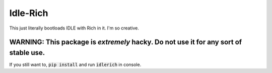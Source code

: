 =========
Idle-Rich
=========

This just literally bootloads IDLE with Rich in it.
I'm so creative.

WARNING: This package is *extremely* hacky. Do not use it for any sort of stable use.
-------------------------------------------------------------------------------------

If you still want to, :code:`pip install` and run :code:`idlerich` in console.